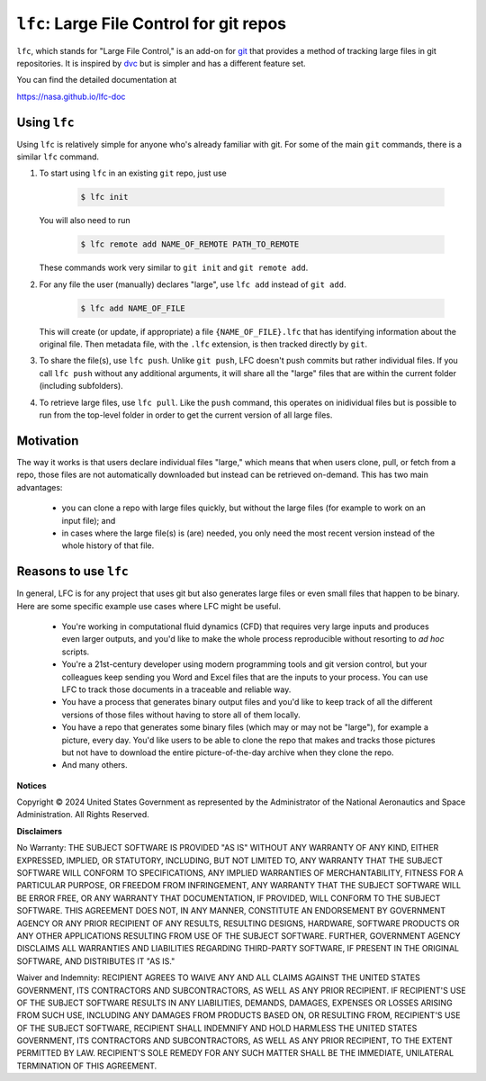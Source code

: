 
=================================================
``lfc``: Large File Control for git repos
=================================================

``lfc``, which stands for "Large File Control," is an add-on for 
`git <https://git-scm.com/>`_ that provides a method of tracking large files in
git repositories. It is inspired by `dvc <https://dvc.org>`_ but is simpler and
has a different feature set.

You can find the detailed documentation at

https://nasa.github.io/lfc-doc


Using ``lfc``
--------------
Using ``lfc`` is relatively simple for anyone who's already familiar with git.
For some of the main ``git`` commands, there is a similar ``lfc`` command.

1. To start using ``lfc`` in an existing ``git`` repo, just use

    .. code-block:: console

        $ lfc init

   You will also need to run

    .. code-block:: console

        $ lfc remote add NAME_OF_REMOTE PATH_TO_REMOTE

   These commands work very similar to ``git init`` and ``git remote add``.

2. For any file the user (manually) declares "large", use ``lfc add`` instead
   of ``git add``.

    .. code-block:: console

        $ lfc add NAME_OF_FILE

   This will create (or update, if appropriate) a file ``{NAME_OF_FILE}.lfc``
   that has identifying information about the original file. Then metadata
   file, with the ``.lfc`` extension, is then tracked directly by ``git``.

3. To share the file(s), use ``lfc push``. Unlike ``git push``, LFC doesn't
   push commits but rather individual files. If you call ``lfc push`` without
   any additional arguments, it will share all the "large" files that are
   within the current folder (including subfolders).

4. To retrieve large files, use ``lfc pull``. Like the ``push`` command, this
   operates on inidividual files but is possible to run from the top-level
   folder in order to get the current version of all large files.

Motivation
------------
The way it works is that users declare individual files "large," which means
that when users clone, pull, or fetch from a repo, those files are not
automatically downloaded but instead can be retrieved on-demand. This has two
main advantages:

    * you can clone a repo with large files quickly, but without the large
      files (for example to work on an input file); and
    * in cases where the large file(s) is (are) needed, you only need the most
      recent version instead of the whole history of that file.

Reasons to use ``lfc``
----------------------
In general, LFC is for any project that uses git but also generates large files
or even small files that happen to be binary. Here are some specific example
use cases where LFC might be useful.

    *   You're working in computational fluid dynamics (CFD) that requires very
        large inputs and produces even larger outputs, and you'd like to make
        the whole process reproducible without resorting to *ad hoc* scripts.

    *   You're a 21st-century developer using modern programming tools and git
        version control, but your colleagues keep sending you Word and Excel
        files that are the inputs to your process. You can use LFC to track
        those documents in a traceable and reliable way.

    *   You have a process that generates binary output files and you'd like to
        keep track of all the different versions of those files without having
        to store all of them locally.

    *   You have a repo that generates some binary files (which may or may not
        be "large"), for example a picture, every day. You'd like users to be
        able to clone the repo that makes and tracks those pictures but not
        have to download the entire picture-of-the-day archive when they clone
        the repo.

    *   And many others.


**Notices**

Copyright © 2024 United States Government as represented by the Administrator
of the National Aeronautics and Space Administration. All Rights Reserved.

**Disclaimers**

No Warranty: THE SUBJECT SOFTWARE IS PROVIDED "AS IS" WITHOUT ANY WARRANTY OF
ANY KIND, EITHER EXPRESSED, IMPLIED, OR STATUTORY, INCLUDING, BUT NOT LIMITED
TO, ANY WARRANTY THAT THE SUBJECT SOFTWARE WILL CONFORM TO SPECIFICATIONS, ANY
IMPLIED WARRANTIES OF MERCHANTABILITY, FITNESS FOR A PARTICULAR PURPOSE, OR
FREEDOM FROM INFRINGEMENT, ANY WARRANTY THAT THE SUBJECT SOFTWARE WILL BE ERROR
FREE, OR ANY WARRANTY THAT DOCUMENTATION, IF PROVIDED, WILL CONFORM TO THE
SUBJECT SOFTWARE. THIS AGREEMENT DOES NOT, IN ANY MANNER, CONSTITUTE AN
ENDORSEMENT BY GOVERNMENT AGENCY OR ANY PRIOR RECIPIENT OF ANY RESULTS,
RESULTING DESIGNS, HARDWARE, SOFTWARE PRODUCTS OR ANY OTHER APPLICATIONS
RESULTING FROM USE OF THE SUBJECT SOFTWARE. FURTHER, GOVERNMENT AGENCY
DISCLAIMS ALL WARRANTIES AND LIABILITIES REGARDING THIRD-PARTY SOFTWARE, IF
PRESENT IN THE ORIGINAL SOFTWARE, AND DISTRIBUTES IT "AS IS."

Waiver and Indemnity: RECIPIENT AGREES TO WAIVE ANY AND ALL CLAIMS AGAINST THE
UNITED STATES GOVERNMENT, ITS CONTRACTORS AND SUBCONTRACTORS, AS WELL AS ANY
PRIOR RECIPIENT. IF RECIPIENT'S USE OF THE SUBJECT SOFTWARE RESULTS IN ANY
LIABILITIES, DEMANDS, DAMAGES, EXPENSES OR LOSSES ARISING FROM SUCH USE,
INCLUDING ANY DAMAGES FROM PRODUCTS BASED ON, OR RESULTING FROM, RECIPIENT'S
USE OF THE SUBJECT SOFTWARE, RECIPIENT SHALL INDEMNIFY AND HOLD HARMLESS THE
UNITED STATES GOVERNMENT, ITS CONTRACTORS AND SUBCONTRACTORS, AS WELL AS ANY
PRIOR RECIPIENT, TO THE EXTENT PERMITTED BY LAW. RECIPIENT'S SOLE REMEDY FOR
ANY SUCH MATTER SHALL BE THE IMMEDIATE, UNILATERAL TERMINATION OF THIS
AGREEMENT.

